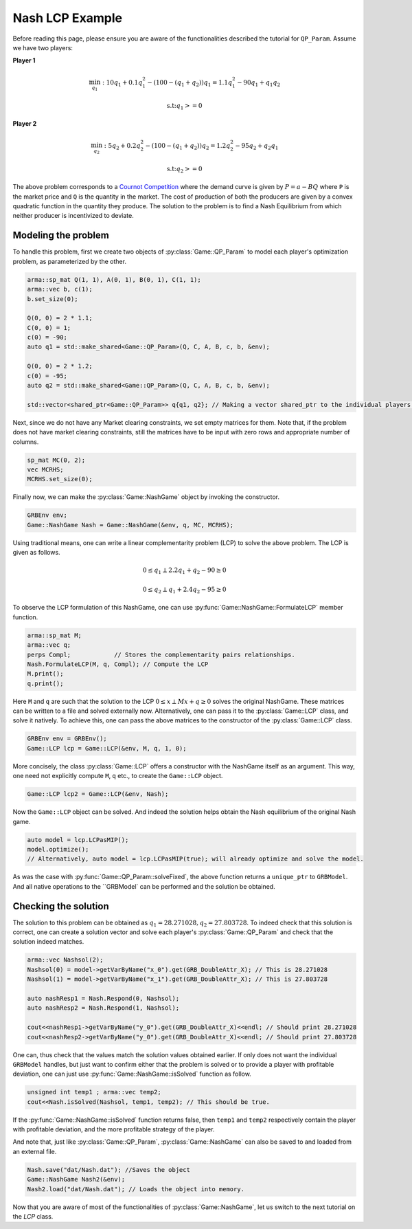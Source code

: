 Nash LCP Example
*********

Before reading this page, please ensure you are aware of the functionalities described the tutorial for ``QP_Param``. Assume we have two players:

**Player 1**

.. math::

 \min_{q_1}: 10 q_1 + 0.1 q_1^2 - (100 - (q_1+q_2)) q_1  =  1.1 q_1^2 - 90q_1 + q_1q_2

 \text{s.t:} q_1 >= 0


**Player 2**

.. math::

 \min_{q_2}: 5 q_2 + 0.2 q_2^2 - (100 - (q_1+q_2)) q_2 	= 1.2 q_2^2 - 95 q_2 + q_2q_1

 \text{s.t:} q_2 >= 0

The above problem corresponds to a `Cournot Competition <https://en.wikipedia.org/wiki/Cournot_competition>`_
where the demand curve is given by :math:`P = a-BQ` where ``P`` is the market price and ``Q`` is the quantity in the market. The cost of production of both the producers are given by a convex quadratic function in the quantity they produce. The solution to the problem is to find a Nash Equilibrium from which neither producer is incentivized to deviate.

==========
Modeling the problem
==========

To handle this problem, first we create two objects of :py:class:`Game::QP_Param` to model each player's optimization problem, as parameterized by the other.

.. code-block:: c

        arma::sp_mat Q(1, 1), A(0, 1), B(0, 1), C(1, 1);
        arma::vec b, c(1);
        b.set_size(0);

        Q(0, 0) = 2 * 1.1;
        C(0, 0) = 1;
        c(0) = -90;
        auto q1 = std::make_shared<Game::QP_Param>(Q, C, A, B, c, b, &env);

        Q(0, 0) = 2 * 1.2;
        c(0) = -95;
        auto q2 = std::make_shared<Game::QP_Param>(Q, C, A, B, c, b, &env);

        std::vector<shared_ptr<Game::QP_Param>> q{q1, q2}; // Making a vector shared_ptr to the individual players' problem


Next, since we do not have any Market clearing constraints, we set empty matrices for them. Note that, if the problem does not have market clearing constraints, still the matrices have to be input with zero rows and appropriate number of columns.

.. code-block:: c

        sp_mat MC(0, 2);
        vec MCRHS;
        MCRHS.set_size(0);

Finally now, we can make the :py:class:`Game::NashGame` object by invoking the constructor.

.. code-block:: c

 	GRBEnv env;
        Game::NashGame Nash = Game::NashGame(&env, q, MC, MCRHS);


Using traditional means, one can write a linear complementarity problem (LCP)
to solve the above problem. The LCP is given as follows.

.. math::

 0 \le q_1 \perp 2.2 q_1 + q_2 - 90 \geq 0

 0 \le q_2 \perp q_1 + 2.4 q_2 - 95 \geq 0

To observe the LCP formulation of this NashGame, one can use :py:func:`Game::NashGame::FormulateLCP` member function.

.. code-block:: c

 	arma::sp_mat M;
 	arma::vec q;
 	perps Compl;		// Stores the complementarity pairs relationships.
 	Nash.FormulateLCP(M, q, Compl);	// Compute the LCP
        M.print();
        q.print(); 

Here ``M`` and ``q`` are such that the solution to the LCP :math:`0 \le x \perp Mx + q \ge 0` solves the original NashGame. These matrices can be written to a file and solved externally now.
Alternatively, one can pass it to the :py:class:`Game::LCP` class, and solve it natively. To achieve this, one can pass the above matrices to the constructor of the :py:class:`Game::LCP` class.

.. code-block:: c

        GRBEnv env = GRBEnv();
        Game::LCP lcp = Game::LCP(&env, M, q, 1, 0);

More concisely, the class :py:class:`Game::LCP` offers a constructor with the NashGame itself as an argument. This way, one need not explicitly compute ``M``, ``q`` etc., to create the ``Game::LCP`` object.

.. code-block:: c

        Game::LCP lcp2 = Game::LCP(&env, Nash);


Now the ``Game::LCP`` object can be solved. And indeed the solution helps obtain the Nash equilibrium of the original Nash game.

.. code-block:: c

 auto model = lcp.LCPasMIP();
 model.optimize();			
 // Alternatively, auto model = lcp.LCPasMIP(true); will already optimize and solve the model.


As was the case with :py:func:`Game::QP_Param::solveFixed`, the above function returns a
``unique_ptr`` to ``GRBModel``. And all native operations to the ``GRBModel` can be performed and the solution be obtained.

==========
Checking the solution
==========

The solution to this problem can be obtained as :math:`q_1=28.271028, q_2=27.803728`. To indeed check that this solution is correct, one can create a solution vector and solve each player's :py:class:`Game::QP_Param` and check that the solution indeed matches.
 
.. code-block:: c

  arma::vec Nashsol(2);
  Nashsol(0) = model->getVarByName("x_0").get(GRB_DoubleAttr_X); // This is 28.271028 
  Nashsol(1) = model->getVarByName("x_1").get(GRB_DoubleAttr_X); // This is 27.803728

  auto nashResp1 = Nash.Respond(0, Nashsol);
  auto nashResp2 = Nash.Respond(1, Nashsol);

  cout<<nashResp1->getVarByName("y_0").get(GRB_DoubleAttr_X)<<endl; // Should print 28.271028
  cout<<nashResp2->getVarByName("y_0").get(GRB_DoubleAttr_X)<<endl; // Should print 27.803728


One can, thus check that the values match the solution values obtained earlier. If only does not want the individual ``GRBModel`` handles, but just want to confirm either that the problem is solved or to provide a player with profitable deviation, one can just use :py:func:`Game::NashGame::isSolved` function as follow.

.. code-block:: c

	unsigned int temp1 ; arma::vec temp2;
	cout<<Nash.isSolved(Nashsol, temp1, temp2); // This should be true.


If the :py:func:`Game::NashGame::isSolved` function returns false, then ``temp1`` and ``temp2`` respectively contain the player with profitable deviation, and the more profitable strategy of the player.

And note that, just like :py:class:`Game::QP_Param`, :py:class:`Game::NashGame` can also be saved to and loaded from an external file.

.. code-block:: c

        Nash.save("dat/Nash.dat"); //Saves the object
        Game::NashGame Nash2(&env);
        Nash2.load("dat/Nash.dat"); // Loads the object into memory.


Now that you are aware of most of the functionalities of :py:class:`Game::NashGame`, let us switch to the next tutorial on the `LCP` class.